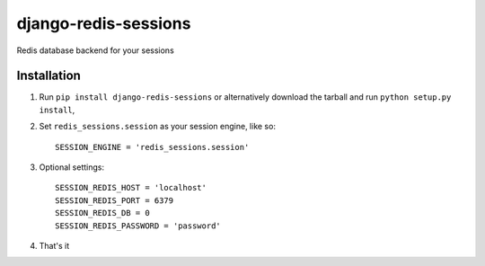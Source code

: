 django-redis-sessions
=======================
Redis database backend for your sessions


------------
Installation
------------

1. Run ``pip install django-redis-sessions`` or alternatively  download the tarball and run ``python setup.py install``,

2. Set ``redis_sessions.session`` as your session engine, like so::

       SESSION_ENGINE = 'redis_sessions.session'
		
3. Optional settings::

       SESSION_REDIS_HOST = 'localhost'
       SESSION_REDIS_PORT = 6379
       SESSION_REDIS_DB = 0
       SESSION_REDIS_PASSWORD = 'password'
		
4. That's it
	   
